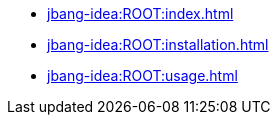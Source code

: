 * xref:jbang-idea:ROOT:index.adoc[]
* xref:jbang-idea:ROOT:installation.adoc[]
* xref:jbang-idea:ROOT:usage.adoc[]